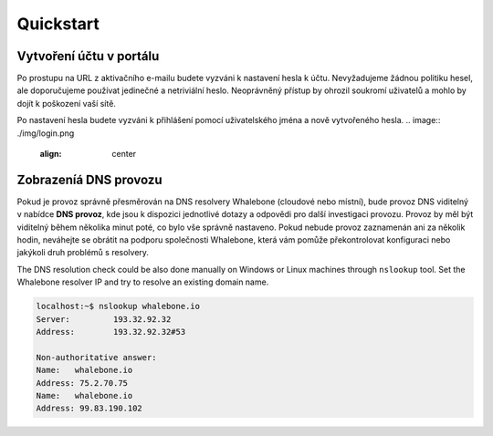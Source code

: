 Quickstart
==========

Vytvoření účtu v portálu
------------------------

Po prostupu na URL z aktivačního e-mailu budete vyzváni k nastavení hesla k účtu. Nevyžadujeme žádnou politiku hesel, ale doporučujeme používat jedinečné a netriviální heslo. Neoprávněný přístup by ohrozil soukromí uživatelů a mohlo by dojít k poškození vaší sítě.

.. image:: ./img/password_setup.png
   :align: center

Po nastavení hesla budete vyzváni k přihlášení pomocí uživatelského jména a nově vytvořeného hesla.
.. image:: ./img/login.png
   :align: center


Zobrazeníá DNS provozu
----------------------

Pokud je provoz správně přesměrován na DNS resolvery Whalebone (cloudové nebo místní), bude provoz DNS viditelný v nabídce **DNS provoz**, kde jsou k dispozici jednotlivé dotazy a odpovědi pro další investigaci provozu.
Provoz by měl být viditelný během několika minut poté, co bylo vše správně nastaveno. Pokud nebude provoz zaznamenán ani za několik hodin, neváhejte se obrátit na podporu společnosti Whalebone, která vám pomůže překontrolovat konfiguraci nebo jakýkoli druh problémů s resolvery.

.. image:: ./img/dns_traffic.png
   :align: center

The DNS resolution check could be also done manually on Windows or Linux machines through ``nslookup`` tool. Set the Whalebone resolver IP and try to resolve an existing domain name.

.. sourcecode:: bash
   
   localhost:~$ nslookup whalebone.io
   Server:         193.32.92.32
   Address:        193.32.92.32#53

   Non-authoritative answer:
   Name:   whalebone.io
   Address: 75.2.70.75
   Name:   whalebone.io
   Address: 99.83.190.102
